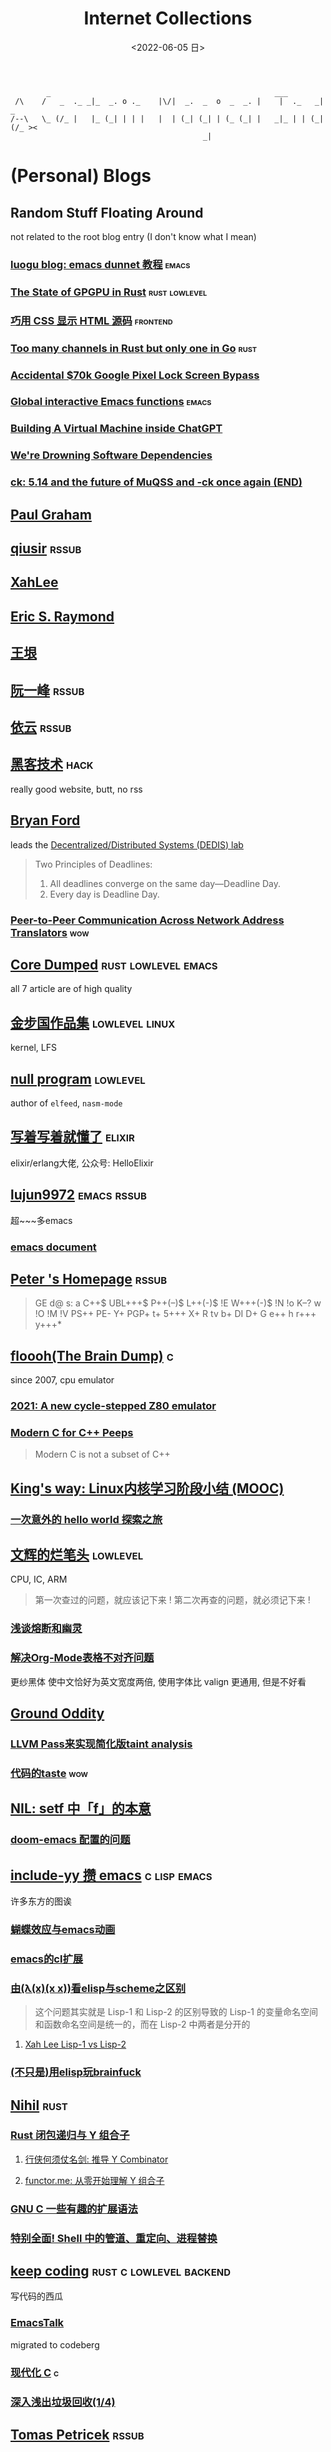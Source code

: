 #+TAGS: elixir(e) rust(r) c(c) lisp(l) python(p) nim(n)
#+TAGS: lowlevel(w) frontend(f) backend(b) algorithm(a) math(t)
#+TAGS: hack(h) fun(u) wow(O)
#+TAGS: emacs(m) linux(x) iot(i) plan9(9) BSD(B)
#+OPTIONS: toc:1 ^:{}

#+TITLE: Internet Collections
#+DATE: <2022-06-05 日>

#+BEGIN_SRC text
         _                                                  ___
  /\    /   _  ._ _|_  _. o ._    |\/|  _.  _  o  _  _. |    |  ._   _|  _
 /--\   \_ (/_ |   |_ (_| | | |   |  | (_| (_| | (_ (_| |   _|_ | | (_| (/_ ><
                                            _|
#+END_SRC
* (Personal) Blogs
:PROPERTIES:
:CUSTOM_ID: blog
:END:
#+TAGS: rssable(s) rssub(U) gopher(g)
** Random Stuff Floating Around
not related to the root blog entry (I don't know what I mean)
*** [[https://www.luogu.com.cn/blog/ivystorm/emacs-adventuredunnet-tong-guan-jiao-cheng][luogu blog: emacs dunnet 教程]]                                   :emacs:
*** [[https://bheisler.github.io/post/state-of-gpgpu-in-rust/][The State of GPGPU in Rust]]                              :rust:lowlevel:
*** [[https://secretgeek.github.io/html_wysiwyg/][巧用 CSS 显示 HTML 源码]]                                      :frontend:
*** [[https://blog.pg999w.top/too-many-channels/][Too many channels in Rust but only one in Go]]                     :rust:
*** [[https://bugs.xdavidhu.me/google/2022/11/10/accidental-70k-google-pixel-lock-screen-bypass/][Accidental $70k Google Pixel Lock Screen Bypass]]
*** [[https://isamert.net/2022/03/16/global-interactive-emacs-functions.html][Global interactive Emacs functions]]                              :emacs:
*** [[https://www.engraved.blog/building-a-virtual-machine-inside/][Building A Virtual Machine inside ChatGPT]]
*** [[https://snarfed.org/2022-03-10_were-drowning-software-dependencies][We're Drowning Software Dependencies]]
*** [[http://ck.kolivas.org/pictures/Screenshot_20170905_134246.png][ck: ]][[https://ck-hack.blogspot.com/2021/08/514-and-future-of-muqss-and-ck-once.html][5.14 and the future of MuQSS and -ck once again (END)]]

** [[http://www.paulgraham.com/todo.html][Paul Graham]]
** [[http://www.qiusir.com/][qiusir]]                                                            :rssub:
** [[http://xahlee.info][XahLee]]
#+ATTR_HTML: :width 256px
[[http://xahlee.info/emacs/misc/i/Marisa_Kirisame_emacs_magic.png]]
** [[http://www.catb.org/esr/][Eric S. Raymond]]
** [[http://www.yinwang.org/][王垠]]
** [[http://ruanyifeng.com/blog/][阮一峰]]                                                            :rssub:
** [[https://blog.lilydjwg.me/][依云]]                                                              :rssub:
** [[http://www.hackdig.com/][黑客技术]]                                                           :hack:
really good website, butt, no rss
** [[https://bford.info][Bryan Ford]]
leads the [[https://dedis.epfl.ch][Decentralized/Distributed Systems (DEDIS) lab]]
#+BEGIN_QUOTE
Two Principles of Deadlines:
1. All deadlines converge on the same day—Deadline Day.
2. Every day is Deadline Day.
#+END_QUOTE
*** [[https://bford.info/pub/net/p2pnat/][Peer-to-Peer Communication Across Network Address Translators]]     :wow:
** [[https://coredumped.dev/][Core Dumped]]                                         :rust:lowlevel:emacs:
all 7 article are of high quality
** [[http://www.jinbuguo.com][金步国作品集]]                                             :lowlevel:linux:
kernel, LFS
** [[https://nullprogram.com][null program]]                                                   :lowlevel:
author of =elfeed=, =nasm-mode=
** [[https://www.cnblogs.com/zhongwencool/][写着写着就懂了]]                                                   :elixir:
elixir/erlang大佬, 公众号: HelloElixir
** [[http://blog.lujun9972.win][lujun9972]]                                                   :emacs:rssub:
超~~~多emacs
*** [[http://blog.lujun9972.win/emacs-document/][emacs document]]

** [[https://petermolnar.net/index.html][Peter 's Homepage]]                                                 :rssub:
#+BEGIN_QUOTE
GE d@ s: a C++$ UBL+++$ P++(--)$ L++(-)$ !E W+++(-)$ !N !o K--? w !O !M  !V PS++ PE- Y+ PGP+ t+ 5+++ X+ R tv b+ DI D+ G e++ h r+++ y+++*
#+END_QUOTE
** [[https://floooh.github.io/][floooh(The Brain Dump)]]                                                :c:
since 2007, cpu emulator
*** [[https://floooh.github.io/2021/12/17/cycle-stepped-z80.html][2021: A new cycle-stepped Z80 emulator]]
*** [[https://floooh.github.io/2019/09/27/modern-c-for-cpp-peeps.html][Modern C for C++ Peeps]]
#+BEGIN_QUOTE
Modern C is not a subset of C++
#+END_QUOTE
** [[https://blog.stdio.io/438][King's way: Linux内核学习阶段小结 (MOOC)]]
*** [[https://blog.stdio.io/935][一次意外的 hello world 探索之旅]]
** [[https://www.wenhui.space/docs][文辉的烂笔头]]                                                   :lowlevel:
CPU, IC, ARM
#+BEGIN_QUOTE
第一次查过的问题，就应该记下来 !
第二次再查的问题，就必须记下来 !
#+END_QUOTE
*** [[https://www.wenhui.space/docs/08-ic-design/cpu/meltdown-and-spectre/][浅谈熔断和幽灵]]
*** [[https://www.wenhui.space/docs/02-emacs/org_mode_table_align/][解决Org-Mode表格不对齐问题]]
更纱黑体 使中文恰好为英文宽度两倍, 使用字体比 valign 更通用, 但是不好看
** [[http://jujuba.me/][Ground Oddity]]
*** [[http://jujuba.me/posts/program-analysis-via-llvm-pass.html][LLVM Pass来实现简化版taint analysis]]
*** [[http://jujuba.me/posts/taste-of-code.html][代码的taste]]                                                       :wow:
#+ATTR_HTML: :width 400px
[[http://jujuba.me/imgs/linus-on-TED.png]]
** [[https://cireu.github.io/2019/09/17/lisp-setf/][NIL: setf 中「f」的本意]]
*** [[https://cireu.github.io/2019/10/18/doom-emacs-issue/][doom-emacs 配置的问题]]
** [[http://incf19.com][include-yy 攒 emacs]]                                        :c:lisp:emacs:
许多东方的图诶
*** [[http://incf19.com/yynotes/posts/2021-10-25-14-蝴蝶效应与emacs动画][蝴蝶效应与emacs动画]]
*** [[http://incf19.com/yynotes/posts/2021-05-28-5-emacs的cl扩展][emacs的cl扩展]]
*** [[http://incf19.com/yynotes/posts/2021-03-22-1-由(λ(x)(x x))看elisp与scheme之区别][由(λ(x)(x x))看elisp与scheme之区别]]
#+BEGIN_QUOTE
这个问题其实就是 Lisp-1 和 Lisp-2 的区别导致的
Lisp-1 的变量命名空间和函数命名空间是统一的，而在 Lisp-2 中两者是分开的
#+END_QUOTE
**** [[http://xahlee.info/emacs/emacs/lisp1_vs_lisp2.html][Xah Lee Lisp-1 vs Lisp-2]]
*** [[http://incf19.com/yynotes/posts/2022-10-07-23-用elisp玩brainfuck-I][(不只是)用elisp玩brainfuck]]
** [[https://nihil.cc][Nihil]]                                                              :rust:
*** [[https://nihil.cc/posts/rust_closure_and_y/][Rust 闭包递归与 Y 组合子]]
**** [[https://cps.ninja/2020/04/13/deriving-y-combinator/][行侠何须仗名剑: 推导 Y Combinator]]
**** [[https://www.functor.me/post/programming/y-combinator][functor.me: 从零开始理解 Y 组合子]]
*** [[https://nihil.cc/posts/gnu_c_ext/][GNU C 一些有趣的扩展语法]]
*** [[https://nihil.cc/posts/shell-redirect/][特别全面! Shell 中的管道、重定向、进程替换]]
** [[https://liujiacai.net/][keep coding]]                                     :rust:c:lowlevel:backend:
写代码的西瓜
*** [[https://emacstalk.codeberg.page][EmacsTalk]]
migrated to codeberg
*** [[https://liujiacai.net/blog/2022/04/30/modern-c/][现代化 C]]                                                            :c:
*** [[https://liujiacai.net/blog/2018/06/15/garbage-collection-intro/][深入浅出垃圾回收(1/4)]]
** [[http://tomasp.net/][Tomas Petricek]]                                                    :rssub:
F#, M1(r0$0f+, very high quality
*** [[http://tomasp.net/commodore64][commodore64 BASIC]]
*** [[http://tomasp.net/blog/csharp-async-gotchas.aspx][async in C#(gotchas) and F#]]
** [[http://www.xianwaizhiyin.net/][弦外之音]]                                                     :c:lowlevel:
源码分析
*** [[https://www.xianwaizhiyin.net/?cat=24][state-thread 源码分析]]
** [[https://lightless.me/categories.html][lightless blog]]                                                     :hack:
** [[https://eur1ka.github.io][eur1ka (pwn)]]                                                       :hack:
** [[https://litchipi.github.io/series/container_in_rust][Writing a container in Rust]]
*** [[https://litchipi.github.io/infosec/2022/07/08/copyit-until-you-makeit.html][Copy it until you make it]]
** [[https://xeiaso.net/][Xe Iaso]]                                                           :rssub:
*** [[https://xeiaso.net/blog/series/v][series: V]]
**** [[https://xeiaso.net/blog/v-vaporware-2019-06-23][V for Vaporware]]
经典永流传~
*** [[https://xeiaso.net/blog/nim-and-tup-2015-06-10][Nim and Tup]]
*** [[https://xeiaso.net/blog/openssl-alarm-fatigue][OpenSSL gave everyone alarm fatigue]]
funny byte
#+BEGIN_SRC diff
--- a/crypto/punycode.c
+++ b/crypto/punycode.c
@@ -181,7 +181,7 @@ int ossl_punycode_decode(const char *pEncoded, const size_t enc_len,
         n = n + i / (written_out + 1);
         i %= (written_out + 1);

-        if (written_out > max_out)
+        if (written_out >= max_out)
             return 0;

         memmove(pDecoded + i + 1, pDecoded + i,
#+END_SRC
*** [[https://xeiaso.net/blog/rip-twitter][Goodbye Twitter, Hello Fediverse!]]
** [[https://lantian.pub/][蓝天]]
大佬!
*** [[https://lantian.pub/article/chat/how-i-nuked-my-btrfs-partition.lantian/][我把硬盘换到了新电脑上，这是 Btrfs 上的数据发生的变化]]
[[https://lantian.pub/usr/uploads/202112/chubbyemu.jpg.thumb.png]]
*** [[https://lantian.pub/article/forward/foolish-code-typo.lantian/][最傻的代码错误：一个空格酿成的血案]]
*** [[https://lantian.pub/article/modify-website/serve-gopher-with-nginx.lantian/][用 nginx 建立 Gopher 网站]]                                      :gopher:
*** [[https://lantian.pub/article/modify-website/dn42-experimental-network-2020.lantian/][DN42 实验网络介绍及注册教程]]
**** [[https://lantian.pub/article/modify-website/how-to-kill-the-dn42-network.lantian/][如何引爆 DN42 网络]]
** [[https://ulyc.github.io/][UlyC]]                                                             :python:
*** [[https://ulyc.github.io/2022/08/10/sourcehut-the-hackers-forge/][sourcehut,  一个反叛而又正统的代码托管平台]]
*** [[https://ulyc.github.io/2021/01/13/2021年-用更现代的方法使用PGP-上/][2021年, 用更现代的方法使用PGP]]
#+BEGIN_QUOTE
同样是非对称算法, 为什么PGP的私钥就长这么多呢？
因为他们用的算法不同, 比特币默认使用的是ECDSA的 secp256k1算法, 该算法只是用来签名和认证, 并不用来加密
(signify 只用于签名认证, age 只用于加密, 所以密钥也比较短)
#+END_QUOTE
**** [[https://spwo.notion.site/GitHub-6b1e1d57f52c4664bff61cadb3f9cb8d][震惊! 竟然有人在 GitHub 上冒充我的身份!]]
*** [[https://ulyc.github.io/2019/08/01/初窥CORB/][Cross-Origin Read Blocking]]
** [[https://kernal.eu][kernal]]
Welcome to the darkest dungeon of kernal
*** [[https://kernal.eu/posts/linuxfx/][Dumping Linuxfx customers]]                                         :fun:
A Windows-like distro including the spyware and activation
** [[https://vimacs.wehack.space/laptop/][vimacs]]
Written with Vim and Emacs. A member of Linux Club of Peking University.
with cat-v-like sidebar style
*** [[https://vimacs.wehack.space/Mail-vs-IM.htm][谈电子邮件和即时通讯]]
**** [[https://citizenlab.ca/2016/11/wechat-china-censorship-one-app-two-systems/][微信一app两制]]
** [[http://www.matrix67.com/blog/][Matrix67]]                                                           :math:
The Aha Moments
*** [[http://www.matrix67.com/blog/archives/6039][用三段 140 字符以内的代码生成一张 1024×1024 的图片]]               :wow:
*** [[http://localhost-8080.com/][❤ localhost-8080]]
** [[https://nyxt.atlas.engineer/article/gopher.org][Nyxt: Why should I care about Gopher?]]                            :gopher:
By making something a little bit more inaccessible, we are inadvertently putting a filter on what is being posted.
#+BEGIN_QUOTE
This makes it a great way to avoid a lot of the low effort noise published on popular/accessible platforms.
As a result, Gopher is full of interesting, enriching, high quality content.
The authors are posting out of passion, and with great commitment.
Don't get me wrong, there's nonsense on Gopher too, but far less of it.
#+END_QUOTE
*** [[https://www.orangeclk.com/2022/08/22/eternal-september-community-locals/][社区本地人与永恒的九月(Eternal September)]]
#+BEGIN_QUOTE
几乎所有大众互联网社区都难逃此宿命。要想避免永恒九月，社区必须要足够克制，有节奏地引导新人加入。
但是过去20年互联网行业大发展的基本模式就是吸引大量用户、获取大平台地位、取得超额收益。
用户量是商业成功的互联网平台所必须追求的第一目标。要想获得商业成功，永恒九月来得越早越凶猛越好。
#+END_QUOTE
#+ATTR_HTML: :width 256px
[[https://upload.wikimedia.org/wikipedia/commons/d/d7/Internet_is_Full_-_Go_Away_t-shirt.jpg]]
** [[https://phenix3443.github.io/notebook/][phenix3443]]                                                      :c:emacs:
刘尚亮
*** [[https://phenix3443.github.io/notebook/emacs/modes/use-package-manual.html][use-package manual]]
*** [[https://phenix3443.github.io/notebook/c/tinyhttpd-analysis.html][TinyHTTPd 源码分析]]
** [[https://julienblanchard.com][julienblanchard/typed-hole]]                                        :plan9:
*** [[https://pmikkelsen.com][Peter's random notes/pmikkelsen]]
** [[https://konfou.xyz][Konfou]]
*** [[https://konfou.xyz/posts/unix-filesystem-hierarchy/][Unix filesystem hierarchy]]
*** [[https://konfou.xyz/posts/pantheon-of-distributed-operating-systems/][pantheon of distributed operating systems]]
*** [[https://konfou.xyz/posts/urbit-an-alien-system-software/][Urbit, an alien system software]]
** [[https://mthli.xyz/duff-device/][mthli: 深入理解达夫设备]]
*** [[https://mthli.xyz/stackful-stackless/][有栈协程与无栈协程]]
*** [[https://www.chiark.greenend.org.uk/~sgtatham/coroutines.html][PuTTY's author: Coroutines in C]]                                   :wow:
#+BEGIN_SRC c
// Black Magic
#define crBegin static int state=0; switch(state) { case 0:
#define crReturn(x) do { state=__LINE__; return x; case __LINE__:; } while (0)
#define crFinish }
int function(void) {
    static int i;
    crBegin;
    for (i = 0; i &lt 10; i++)
        crReturn(i);
    crFinish;
}
#+END_SRC
** [[https://magcius.github.io/xplain/article/][explain X window system]]
** [[https://madaidans-insecurities.github.io][Security & Privacy Evaluations]]
*** [[https://madaidans-insecurities.github.io/guides/linux-hardening.html][Linux Hardening Guide]]
** [[https://www.nayuki.io][Project Nayuki]]
*** [[https://www.nayuki.io/page/i-type-in-dvorak][Dvorak FAQ]]
** [[https://bt.ht][bt.ht]]
网页小, 文笔好
** [[https://hsingko.github.io][hsingko]]
*** [[https://hsingko.github.io/post/2022/06/17/i-am-not-my-brain/][我不等于我的大脑]]
*** [[https://hsingko.github.io/post/2022/04/27/why-blog/][写博客至今的小结]]
** [[http://ewontfix.com][EWONTFIX - a blog of bugs]]
** [[https://ifaceless.github.io/2019/11/17/guide-to-linux-scheduler/][论文学习之 Linux 调度器]]
*** [[https://ifaceless.github.io/2019/10/30/linux-kernel-dev-notes/][Linux Kernel Development 学习与总结]]
** [[https://hardenedlinux.github.io][Hardened GNU/Linux]]                                                 :hack:

** B
*** [[https://shakaianee.top/][社会易姐]]
*** [[https://blog.yangmame.org/][yanemame]]
猴哥推荐的
*** [[https://evanmeek.github.io/][我不会编程]]
EvanMeek / B站: 美味的樱桃菌
*** [[https://yaocc.cc/][称呼我C先生]]                                                     :linux:
*** [[https://blog.lunaixsky.com/][lunaixsky]]                                                  :c:lowlevel:
*** [[https://endlesspeak.gitee.io/][EndlessPeak]]                                                     :linux:
*** [[https://hackflow.org][GNUman]]
**** [[https://hackflow.org/index.php/archives/124][谈 HTTPS 协议的缺陷与反 HTTPS 联盟的谬误]]
*** [[https://sh.alynx.one/][Alynx Zhou]]
口琴, author of =showmethekey=
**** [[https://sh.alynx.one/posts/Linux-Mooncake-Jokes/][Linux 用户的月饼食用手册]]                                        :fun:
**** [[https://sh.alynx.one/posts/Do-Not-Fill-My-Email-with-Silly-Ads/][不要拿愚蠢的广告来污染我的邮箱]]
**** [[https://sh.alynx.one/posts/Emacs-Monaco-Box-drawing-Character/][Emacs 和 Monaco 字体和 Box-drawing Character]]
** ZhiHu
*** [[https://zhuanlan.zhihu.com/p/138719668][用Go语言汇编计算fibonacci数列]]                                :lowlevel:
*** [[https://www.cnblogs.com/zjjws/p/13346020.html][第 N 个质数]]                                               :c:algorithm:
看不懂, 先收藏着
*** [[https://www.zhihu.com/column/c_1313110231912726528][倔强的程序员]]
编! 译! 原! 理!
*** [[https://www.zhihu.com/column/c_185117725][专栏: 技术考古]]                                              :plan9:
plan9
*** [[https://www.zhihu.com/column/roartalk][专栏: 嘶吼RoarTalk]]                                           :hack:
回归最本质的信息安全
*** [[https://zhuanlan.zhihu.com/p/464565089][我抵制Notepad++的理由]]
*** [[https://www.zhihu.com/question/20566787][如何解读EVA]]
#+BEGIN_QUOTE
人需不需要存在的意义
人需不需要互相之间完全理解
自我封闭是否是应对外界压力的合理方式
#+END_QUOTE
*** [[https://linux.cn/article-14388-1.html][linuxcn: 少年黑客对自由软件的自由漫谈]]
linuxcn 里唯一一个让我感觉很有必要把链接放在这的文章
*** [[https://zhuanlan.zhihu.com/p/580368831][Z-library 域名被扣押，应急访问办法]]
#+BEGIN_SRC text
use the power of tor:
  http://zlibrary24tuxziyiyfr7zd46ytefdqbqd2axkmxm4o5374ptpc52fad.onion
  http://loginzlib2vrak5zzpcocc3ouizykn6k5qecgj2tzlnab5wcbqhembyd.onion
#+END_SRC
*** [[https://www.zhihu.com/question/306745383][ubuntu重启变成了debian怎么办?]]
U boom tu

** shenjack/HWS/fri3nds
*** [[http://www.z.org.cn/][老网虫]]
*** [[https://blog.yang-qwq.ml][yang-qwq]]
*** [[http://blog.zhanganzhi.com/][zhanganzhi]]
*** [[https://blog.bluemangoo.net/][芒果快评]]
今年的新博客, 友链有踏浪

* YouTube (没有账号, 这就是我的收藏夹)
:PROPERTIES:
:CUSTOM_ID: yt
:END:
# I think the quality of DT's video is falling
** Computer Science
*** [[https://tsoding.org][tsoding]]
**** [[https://youtu.be/hmMtQe_mYr0][helloworld in c]]
**** [[https://www.youtube.com/playlist?list=PLpM-Dvs8t0VY73ytTCQqgvgCWttV3m8LM][virtual machine in C]] , [[https://dongdigua.github.io/tsoding_bm][some notes]]
**** [[https://youtu.be/ziXgdkTfmPU][irc client in ocaml]]
#+BEGIN_EXAMPLE
0:50 List.fold_left faster than fold_right, but haskell is opposite
1:00 I like ocaml, that's how python should look like,
     but ocaml itself is not ideal, you have to take ocaml and throw O away, and that's perfect
1:03 to be fair p___hub is more interesting than this, that's for sure, so let's use Makefile (instead of dune)
1:50 sexplib?
2:14 "how many american server you have already hacked" - "I don't count them I'm sorry"
#+END_EXAMPLE
**** [[https://youtu.be/67FmRyv8jTM][Parsing Java Bytecode with Python]]
0:05 look how TINY Java code is
0:06 nonono all the opensource are controlled by coporation actually,
     they create a text editor plugin and sell the free code for $10 a month
**** [[https://youtu.be/yKI-VOBBFu8][Hacking TCC compiler]]
#+BEGIN_QUOTE
If we allowed `.` being treated /automagically/ as `->` in C when used on pointers to structs,
how much existing C code would be broken?
#+END_QUOTE
**** [[https://youtu.be/vOEbLg51Veg][Porth: nasm -> fasm]]
how do I use that thing???
0:36 working
so [[http://flatassembler.net][fasm]] is really FAST, and [[http://kolibrios.org/en/][KolibriOS]] also use it!
but fasm don't support debug information (dwarf2)
**** [[https://youtu.be/WEk_grxrCcg][First Ancient Neural Network in C]]
intro: he talked about Russian gov and where to flee
inspiration: Veritasium
**** [[https://youtu.be/tR6p7ZC7RaU][Terminal To-Do App in Rust]]
0:10 [[https://www.youtube.com/@baldandbankrupt][bald and bankrupt]], SOVIET, half life II
0:13 wait what are you doing emacs, this emacs is so weird
0:14 goto in rust?
0:52 BLOCKCHAIN? byebye
*** [[https://youtu.be/0rJ94rbdteE][Rust 让你感觉像个天才]]
*** [[https://youtu.be/nfF91Z6fqGk][CMD 登录B站]]
*** [[https://youtu.be/crnEygp4C6g][Jeff Geerling: FINALLY! A GPU works on the Raspberry Pi!]]
*** [[https://youtu.be/jlPaby7suOc][Every Clojure Talk Ever]]
*** [[https://youtu.be/Fq9chEBQMFE][what if I try to malloc too much memory]]
*** [[https://youtu.be/zJ-8DZhzBEE][what your favourite pl says about you]]
*** [[https://youtu.be/Utse8P_L8k0][ArcaOS: Modern OS/2 ]]
*** [[https://youtu.be/1z0ULvg_pW8][集线器，交换机和路由器的区别]]
**** [[https://youtu.be/TIiQiw7fpsU][MAC Address Explained]]
**** [[https://youtu.be/6_giEv20En0][Subnets vs VLANs]]
*** [[https://youtu.be/UNkHditYGls][I coded a fractal on an Apple II+]]
*** [[https://youtu.be/p8u_k2LIZyo][Fast Inverse Square Root — A Quake III Algorithm]]
=0x5f3759df=
*** [[https://www.youtube.com/playlist?list=PLknodeJt-I5H_zK-udgi5XhhYrnDoLHkP][Gavin Freeborn: Commandline tools and tips]]
*** [[https://youtu.be/CFRhGnuXG-4][CodeAesthetic: Why You Shouldn't Nest Your Code]]                   :wow:
**** [[https://youtu.be/Bf7vDBBOBUA][Don't Write Comments]]
*** [[https://youtu.be/JcJSW7Rprio][Harder Drive: Hard drives we didn't want or need]]
???
*** [[https://youtu.be/NrjXEaTSyrw][A Checklist for Writing Linux Real-Time Applications]]

**  [[https://www.youtube.com/@Computerphile][<C>]]
*** [[https://youtu.be/BAo5C2qbLq8][Network Time Protocol (NTP)]]
*** [[https://youtu.be/d7KHAVaX_Rs][Just In Time (JIT) Compilers]]
*** [[https://youtu.be/PN7mPYcWFKg][Quantum Computing]]
*** [[https://youtu.be/Qow8pIvExH4][Brain-Like (Neuromorphic) Computing]]
**** [[http://bit.ly/C_AtomicBrain][Atomic Brain?]]
*** [[https://youtu.be/XiFkyR35v2Y][Slow Loris Attack]]
*** [[https://youtu.be/kzdugwr4Fgk][The Kindle Text Problem]]
*** [[https://youtu.be/gYng1yypNCA][DEC PDP-11 & Zork]]

** Cyber Security
*** LiveOverflow
**** [[https://www.youtube.com/playlist?list=PLhixgUqwRTjwvBI-hmbZ2rpkAl4lutnJG][Minecraft HACKED]]
**** [[https://youtu.be/x_R1DeZxGc0][Discover Vulnerabilities in Intel CPUs!]]
**** [[https://youtu.be/UeAKTjx_eKA][Student Finds Hidden Devices in the College Library]]
**** [[https://youtu.be/MS7WRuzNYDc][is leaking your IP really dangerous]]
**** [[https://youtu.be/oJ6t7AImTdE][CSS Keylogger - old is new again]]
*** [[https://youtu.be/2--1ph-4IaY][shit express hacked]]
*** [[https://www.youtube.com/playlist?list=PL5--8gKSku15NSeLgrZX9hSEnqPTWoSJ0][DT: Privacy & Security]]
*** [[https://youtu.be/QxNsyrftJ8I][Chris Titus Tech: The Biggest Linux Security Mistakes]]
"Security is a journey, not a destination!"
*** [[https://youtu.be/S4E4yAktjug?t=998][How To Become Invisible Online # level 3]]
*** [[https://youtu.be/I4_ide0tEG8][JH: zip files & hack... (CVE-2022-1271 zgrep/gzip)]]
*** [[https://youtu.be/dT9y-KQbqi4][How I hacked a hardware crypto wallet and recovered $2 million]]
even caught by police when he was a child

** Math
*** [[https://youtu.be/KufsL2VgELo][Group Theory]]
*** [[https://youtu.be/3gyHKCDq1YA][p-adic Numbers: 2 ^ 10n]]
*** [[https://youtu.be/4nG49xTTjIA][The Real Reason Why Negative Times Negative is Positive, Intro to Rings]]
*** [[https://youtu.be/v_HeaeUUOnc][How to Take the Factorial of Any Number]]
*** [[https://youtu.be/NJCiUVGiNyA][Coding a 3D Fractal: Mandelbulb]]

** Minecraft
*** [[https://youtu.be/VKydXD6Lr20][Mojang & Minecraft 开始衰落了吗?]]
*** [[https://youtu.be/Y9DIIh0s9cg][SciCraft Update Plans]]
*** [[https://youtu.be/m5S0gLgg2rs][Tantan: MC + Fez]]

** ?
*** [[https://www.youtube.com/c/IceGuye][IceGuye aka 姑射冰尘]]
I found her playing NetHack on bilibili,
but account was deleted
**** [[https://iceguye.com/blog][Blog]]
**** [[https://odysee.com/@IceGuye][on odysee(lbry)]]
*** [[https://youtu.be/IS5ycm7VfXg][Homemade Silicon Chips!]]
*** [[https://youtu.be/4IaOeVgZ-wc][Why I'm Suing YouTube.]]
#+BEGIN_QUOTE
a story about YouTube’s intentional efforts to undermine the United States of America in collusion with the Russian government.
It’s also a story about copyright infringement
— and YouTube’s willful blindness to bad actors who openly admit
to filing patently fraudulent DMCA counter-notifications to avoid the termination of their accounts.
#+END_QUOTE
*** [[https://youtu.be/RH3D1cpm6do][Yes, Everyone on the Internet Is a Loser.]]
**** [[https://youtu.be/2CnAzLB0OjU][DT: As The Web Grows Bigger, It Seems Smaller]]
*** [[https://youtu.be/Rsxao9ptdmI][Beating 5 Scam Arcade Games with Science]]
街机科学家～
*** [[https://youtube.com/playlist?list=PLgE-9Sxs2IBVgJkY-1ZMj0tIFxsJ-vOkv][BBS The Documentary(8)]]
*** [[https://youtu.be/k35uDHs7Z9E][DT: A Disturbing Descent Into The Mind Of A Mad Man]]
*** [[https://youtu.be/GlovVvBAIGk][DT: Keeping A Positive Attitude Even After Storm Destroys My Backyard]]
*** [[https://www.youtube.com/@lecturesbywalterlewin.they9259][Lectures by Walter Lewin. They will make you ♥ Physics]]            :wow:

* r
:PROPERTIES:
:CUSTOM_ID: r
:END:
** [[https://www.reddit.com/r/unixporn/][unixporn]]
*** [[https://www.reddit.com/r/unixporn/comments/v6fsui/sway_family_reunionr/][reddit: family reunion]]
*** [[https://www.reddit.com/r/unixporn/comments/wkba0x/jwm_if_i_had_a_pda/][pocket pc]]
*** [[https://www.reddit.com/r/unixporn/comments/b83fex/win7_my_first_rice/][win7 :)]]
*** [[https://www.reddit.com/r/unixporn/comments/wtvj46/kde_cherry_blossoms/][[KDE] Cherry Blossoms]]
** [[https://www.reddit.com/r/ProgrammerHumor][ProgrammerHumor]]
*** [[https://www.reddit.com/r/ProgrammerHumor/comments/wpnvtg/microsoft_visual_rust_2018/][Microsoft Visual Rust]]
*** [[https://www.reddit.com/r/ProgrammerHumor/comments/wsw78u/regex_be_like/][MC enchant: regex be like...]]
*** [[https://www.reddit.com/r/ProgrammerHumor/comments/mr8gqx/new_episode_of_electricianhumor/][New episode of ElectricianHumor]]

* Mail
:PROPERTIES:
:CUSTOM_ID: mail
:END:
#+BEGIN_SRC text
[[[ To any NSA and FBI agents reading my email: please consider    ]]]
[[[ whether defending the US Constitution against all enemies,     ]]]
[[[ foreign or domestic, requires you to follow Snowden's example. ]]]
#+END_SRC
** [[https://news-web.php.net/php.internals/70691][PHP function hashing mechanism was strlen()]]
** [[https://swtch.com/duffs-device/td-1983.txt][Duffs device]]
** [[https://lists.freedesktop.org/archives/systemd-devel/2022-September/048352.html][Support for unmerged-usr systems will be REMOVED]]
** [[https://lists.gnu.org/archive/html/emacs-devel/2020-10/msg00376.html][Include leaf in Emacs distribution]]
** [[https://lore.kernel.org/lkml/20221102084921.1615-3-thunder.leizhen@huawei.com/][Christmas present with Linux 6.2]]
Huwawei NB!
** [[https://lkml.org/lkml/2007/7/27/426][Linus re SD]]

* Other
:PROPERTIES:
:CUSTOM_ID: misc
:END:
#+BEGIN_COMMENT
#+END_COMMENT
** [[http://cat-v.org/][cat -v]]
not only harmful stuff <3
** [[https://piaogewala.ga/][这可太刑了]]
学习通事件相关
*** [[https://mrxn.net/][mrxn]]
data-leak
** [[https://masa.dy.fi][masa mods]]
** [[https://blog.stenmans.org/theBeamBook/][the beam book]] and [[https://learnyousomeerlang.com/content][learn you some erlang]]
** [[https://inadequacy.org/public/stories/2001.12.2.42056.2147.html][Adequacy: Is Your Son a Computer Hacker?]]
#+BEGIN_QUOTE
BSD, Lunix, Debian and Mandrake are all versions of an illegal hacker operation system,
invented by a Soviet computer hacker named Linyos Torovoltos.
#+END_QUOTE
** [[https://www.gilesorr.com/wm/][The Window Manager Report]]
** [[https://ghinda.net/oxygenos/][oxygenos]]
his final year project in high school, 2008
a webos using oxygen visual design
** [[http://phrack.org][Phrack Magazine]]
worth reading
*** [[http://phrack.org/issues/49/14.html][Smashing The Stack For Fun And Profit]]
*** [[http://phrack.org/issues/70/15.html][YouTube Security Scene - LiveOverflow!]]
** [[https://akrl.sdf.org/gccemacs.html][gccemacs]]
*** [[https://akrl.sdf.org/gccemacs_els2020.pdf][slides_els2020]]
** [[https://quotes.tilde.chat]]
** [[http://decss.zoy.org][42 ways to distribute DeCSS]]
*** [[http://www.cs.cmu.edu/~dst/DeCSS/Kesden/index.html][Lecture 33: Content Scrambling System]]
** [[https://custodians.online/chinese.html][声援 Library Genesis 和 Sci-Hub]]
** [[https://tholman.com/cursor-effects/][90's Cursor Effects]]
*** [[https://theuselessweb.com][The Useless Web]]
** [[http://oldlinux.org][OldLinux.org]]
RTFSC – Read The F**king Source Code ☺!
** [[https://isopenbsdsecu.re][Is OpenBSD secure?]]
** [[http://litcave.rudi.ir][LITCAVE]]
software minimalism, Neat*
** [[https://youbroketheinternet.org][youbroketheinternet.org]]
#+ATTR_HTML: :width 256px
[[https://youbroketheinternet.org/img/youbroketheman.png]]
** [[https://wiki.installgentoo.com/wiki/File:Inori-tan.jpg][InstallGentoo Wiki File:Inori-tan.jpg]]
Internet Exploiter
** [[https://asmtutor.com/][NASM Assembly Language Tutorials]]
good learning resource!
*** [[http://int80h.org]]
BSD asm
** [[https://512pixels.net/projects/default-mac-wallpapers-in-5k/][Every Default macOS Wallpaper]]
** [[https://killedbymicrosoft.info][Killed by Microsoft]] and [[https://killedbygoogle.com][Killed by Google]]

